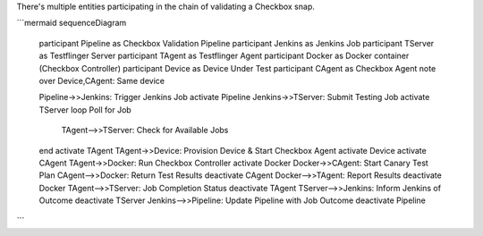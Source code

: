 There's multiple entities participating in the chain of validating a Checkbox snap.

```mermaid
sequenceDiagram
    participant Pipeline as Checkbox Validation Pipeline
    participant Jenkins as Jenkins Job
    participant TServer as Testflinger Server
    participant TAgent as Testflinger Agent
    participant Docker as Docker container (Checkbox Controller)
    participant Device as Device Under Test
    participant CAgent as Checkbox Agent
    note over Device,CAgent: Same device

    Pipeline->>Jenkins: Trigger Jenkins Job
    activate Pipeline
    Jenkins->>TServer: Submit Testing Job
    activate TServer
    loop Poll for Job
        TAgent-->>TServer: Check for Available Jobs
    end
    activate TAgent
    TAgent->>Device: Provision Device & Start Checkbox Agent
    activate Device
    activate CAgent
    TAgent->>Docker: Run Checkbox Controller
    activate Docker
    Docker->>CAgent: Start Canary Test Plan
    CAgent-->>Docker: Return Test Results
    deactivate CAgent
    Docker-->>TAgent: Report Results
    deactivate Docker
    TAgent-->>TServer: Job Completion Status
    deactivate TAgent
    TServer-->>Jenkins: Inform Jenkins of Outcome
    deactivate TServer
    Jenkins-->>Pipeline: Update Pipeline with Job Outcome
    deactivate Pipeline
```
